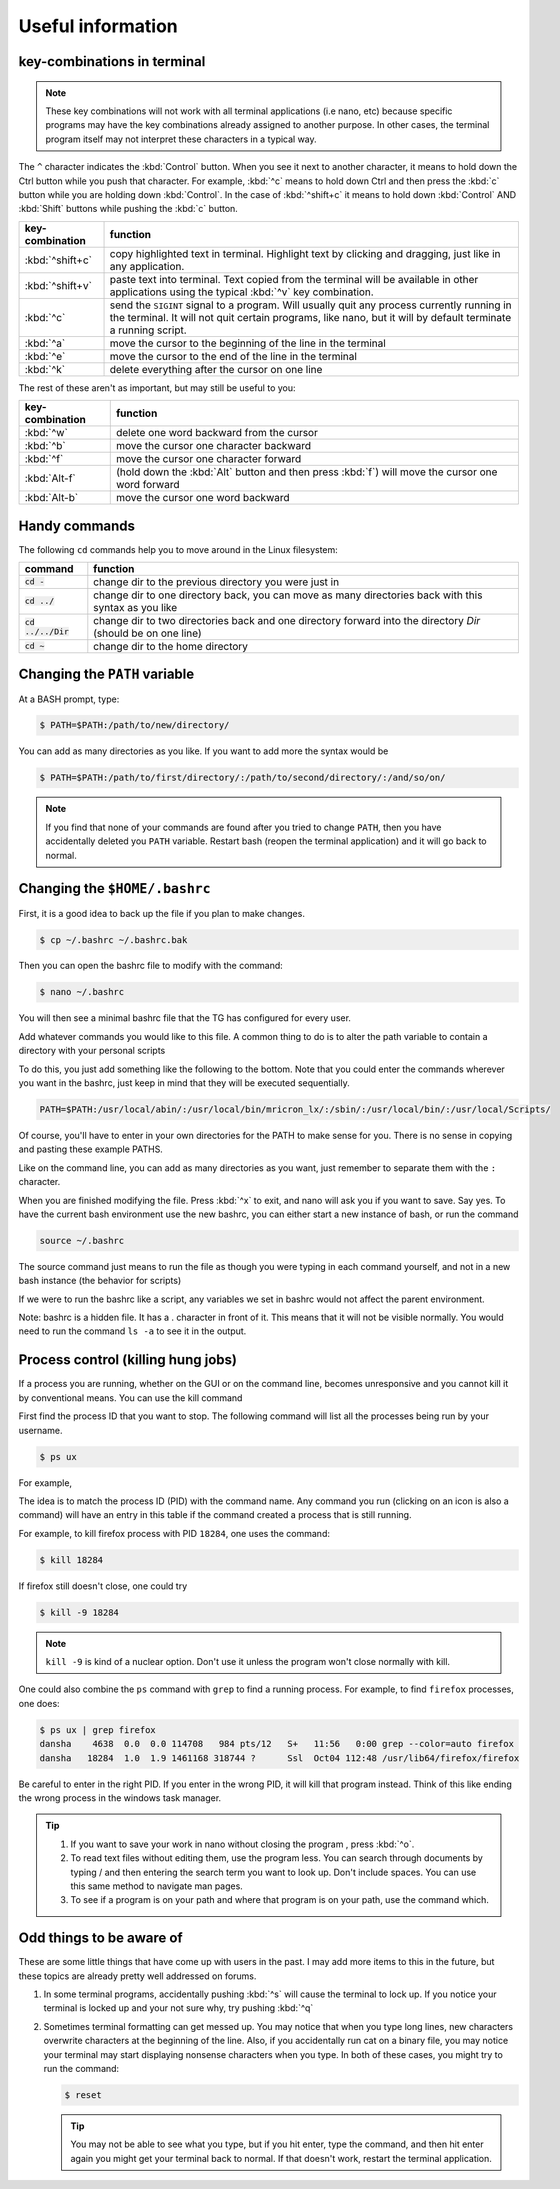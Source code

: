 Useful information
******************

key-combinations in terminal
============================

.. Note::
    These key combinations will not work with all terminal applications (i.e nano, etc) because specific programs may have the key combinations already assigned to another purpose. In other cases, the terminal program itself may not interpret these characters in a typical way.

The ``^`` character indicates the :kbd:`Control` button.  When you see it next to another character, it means to hold down the Ctrl button while you push that character. For example, :kbd:`^c` means to hold down Ctrl and then press the :kbd:`c` button while you are holding down :kbd:`Control`. In the case of :kbd:`^shift+c` it means to hold down :kbd:`Control` AND :kbd:`Shift` buttons while pushing the :kbd:`c` button.

===============  ========
key-combination  function
===============  ========
:kbd:`^shift+c`  copy highlighted text in terminal. Highlight text by clicking and dragging, just like in any application.
:kbd:`^shift+v`  paste text into terminal. Text copied from the terminal will be available in other applications using the typical :kbd:`^v` key combination.
:kbd:`^c`        send the ``SIGINT`` signal to a program. Will usually quit any process currently running in the terminal. It will not quit certain programs, like nano, but it will by default terminate a running script.
:kbd:`^a`        move the cursor to the beginning of the line in the terminal
:kbd:`^e`        move the cursor to the end of the line in the terminal
:kbd:`^k`        delete everything after the cursor on one line
===============  ========

The rest of these aren't as important, but may still be useful to you:

===============  ========
key-combination  function
===============  ========
:kbd:`^w`        delete one word backward from the cursor
:kbd:`^b`        move the cursor one character backward
:kbd:`^f`        move the cursor one character forward
:kbd:`Alt-f`     (hold down the :kbd:`Alt` button and then press :kbd:`f`) will move the cursor one word forward
:kbd:`Alt-b`     move the cursor one word backward
===============  ========

Handy commands
==============

The following ``cd`` commands help you to move around in the Linux filesystem:

====================  ========
command               function
====================  ========
:code:`cd -`          change dir to the previous directory you were just in
:code:`cd ../`        change dir to one directory back, you can move as many directories back with this syntax as you like
:code:`cd ../../Dir`  change dir to two directories back and one directory forward into the directory `Dir` (should be on one line)
:code:`cd ~`          change dir to the home directory
====================  ========

.. _change-the-path-variable:

Changing the ``PATH`` variable
==============================

At a BASH prompt, type:

.. code-block:: bash

    $ PATH=$PATH:/path/to/new/directory/

You can add as many directories as you like. If you want to add more the syntax would be

.. code-block:: bash

    $ PATH=$PATH:/path/to/first/directory/:/path/to/second/directory/:/and/so/on/

.. Note::
    If you find that none of your commands are found after you tried to change ``PATH``, then you have accidentally deleted you ``PATH`` variable. Restart bash (reopen the terminal application) and it will go back to normal.

Changing the ``$HOME/.bashrc``
==============================

First, it is a good idea to back up the file if you plan to make changes.

.. code-block:: bash

    $ cp ~/.bashrc ~/.bashrc.bak

Then you can open the bashrc file to modify with the command:

.. code-block:: bash

    $ nano ~/.bashrc

You will then see a minimal bashrc file that the TG has configured for every user.

Add whatever commands you would like to this file. A common thing to do is to alter the path variable to contain a directory with your personal scripts

To do this, you just add something like the following to the bottom. Note that you could enter the commands wherever you want in the bashrc, just keep in mind that they will be executed sequentially.

.. code-block:: bash

    PATH=$PATH:/usr/local/abin/:/usr/local/bin/mricron_lx/:/sbin/:/usr/local/bin/:/usr/local/Scripts/

Of course, you'll have to enter in your own directories for the PATH to make sense for you. There is no sense in copying and pasting these example PATHS.

Like on the command line, you can add as many directories as you want, just remember to separate them with the ``:`` character.

When you are finished modifying the file. Press :kbd:`^x` to exit, and nano will ask you if you want to save. Say yes. To have the current bash environment use the new bashrc, you can either start a new instance of bash, or run the command

.. code-block:: bash

    source ~/.bashrc

The source command just means to run the file as though you were typing in each command yourself, and not in a new bash instance (the behavior for scripts)

If we were to run the bashrc like a script, any variables we set in bashrc would not affect the parent environment.

Note: bashrc is a hidden file. It has a . character in front of it. This means that it will not be visible normally. You would need to run the command ``ls -a`` to see it in the output.

Process control (killing hung jobs)
===================================

If a process you are running, whether on the GUI or on the command line, becomes unresponsive and you cannot kill it by conventional means. You can use the kill command

First find the process ID that you want to stop. The following command will list all the processes being run by your username.

.. code-block:: bash

    $ ps ux

For example,

.. code-block:: bash
    :linenos:
    :emphasize-lines: 33

    $ ps ux
    USER       PID %CPU %MEM    VSZ   RSS TTY      STAT START   TIME COMMAND
    dansha    4244  0.0  0.0 162256  3604 ?        Ss   Oct11   0:00 xterm
    dansha    4246  0.0  0.0 131076  3372 pts/0    Ss   Oct11   0:00 bash
    dansha    4342  4.6  0.1 578252 27800 ?        Rl   11:54   0:00 konsole
    dansha    4346  1.0  0.0 131076  3320 pts/12   Ss   11:54   0:00 /bin/bash
    dansha    4369  0.0  0.0 578492 16148 pts/0    Sl+  Oct11   0:01 xfce4-terminal
    dansha    4375  0.0  0.0  22980   896 pts/0    S+   Oct11   0:00 gnome-pty-helper
    dansha    4376  0.0  0.0 131084  3332 pts/3    Ss+  Oct11   0:00 bash
    dansha    4474  0.0  0.0 133648  1388 pts/12   R+   11:54   0:00 ps ux
    dansha    4729  0.0  0.0 131084  3336 pts/7    Ss+  Oct11   0:00 bash
    dansha    4920  0.0  0.0 131084  3392 pts/8    Ss+  Oct11   0:00 bash
    dansha    5104  0.0  0.0 162256  3604 ?        Ss   Oct11   0:00 xterm
    dansha    5106  0.0  0.0 131076  3256 pts/11   Ss+  Oct11   0:00 bash
    dansha    5617  0.0  0.0 162256  3804 ?        Ss   Oct06   0:00 xterm
    dansha    5619  0.0  0.0 131176  3568 pts/17   Ss+  Oct06   0:00 bash
    dansha    5711  0.0  0.0 376040   404 ?        Ss   Aug31   0:00 emacs -daemon
    dansha    7505  0.0  0.0  36732     4 ?        Ss   May20   0:00 /bin/dbus-daemon --fork --print-pid 6 --print-address 8 --session
    dansha    9568  0.0  0.0 433608  8796 ?        Sl   Oct09   0:00 /usr/libexec/tracker-store
    dansha    9572  0.0  0.0 304444  3132 ?        Sl   Oct09   0:00 /usr/libexec/gvfsd
    dansha    9576  0.0  0.0 286896  5344 ?        Sl   Oct09   0:00 /usr/libexec//gvfsd-fuse /run/user/10441/gvfs -f -o big_writes
    dansha   12361  0.0  0.0 143436  2244 ?        S    Oct07   0:00 sshd: dansha@notty
    dansha   12362  0.0  0.0  62932  1912 ?        Ss   Oct07   0:00 /usr/libexec/openssh/sftp-server
    dansha   12472  0.0  0.0 143568  2244 ?        S    Oct07   0:00 sshd: dansha@notty
    dansha   12473  0.0  0.0  69328  2148 ?        Ss   Oct07   0:00 /usr/libexec/openssh/sftp-server
    dansha   15633  0.0  0.0 143568  2436 ?        S    Oct07   0:00 sshd: dansha@pts/10,pts/15
    dansha   15634  0.0  0.0 129872  2116 pts/10   Ss+  Oct07   0:00 /bin/sh
    dansha   16263  0.0  0.0 128944  3076 pts/15   Ss+  Oct07   0:00 /bin/bash --noediting -i
    dansha   18069  0.0  0.6 275020 101536 ?       Sl   Oct04   5:24 /usr/bin/Xvnc :2 -desktop mentat208.dccn.nl:2 (dansha) -auth /home/language/dansha/.Xauthority -geometry 1910x10
    dansha   18078  0.0  0.0 115184  1540 ?        S    Oct04   0:00 /bin/bash /home/language/dansha/.vnc/xstartup
    dansha   18142  0.0  0.0  96760  4120 ?        S    Oct04   0:00 vncconfig -iconic -sendprimary=0 -nowin
    dansha   18143  0.0  0.0 159188  6988 ?        S    Oct04   0:06 fluxbox
    dansha   18284  1.0  1.9 1461168 318744 ?      Ssl  Oct04 112:48 /usr/lib64/firefox/firefox
    dansha   18313  0.0  0.0  28504   768 ?        S    Oct04   0:00 dbus-launch --autolaunch=d172390f877044d1a0919ebec6673565 --binary-syntax --close-stderr
    dansha   18314  0.0  0.0  37012   896 ?        Ss   Oct04   0:00 /bin/dbus-daemon --fork --print-pid 6 --print-address 8 --session
    dansha   18341  0.0  0.0 160184  2560 ?        S    Oct04   0:01 /usr/libexec/gconfd-2
    dansha   30537  0.0  0.0 406336  2536 ?        Sl   Sep22   0:15 /usr/bin/pulseaudio --start --log-target=syslog

The idea is to match the process ID (PID) with the command name. Any command you run (clicking on an icon is also a command) will have an entry in this table if the command created a process that is still running.

For example, to kill firefox process with PID ``18284``, one uses the command:

.. code-block:: bash

    $ kill 18284

If firefox still doesn't close, one could try

.. code-block:: bash

    $ kill -9 18284

.. Note::
    ``kill -9`` is kind of a nuclear option. Don't use it unless the program won't close normally with kill.

One could also combine the ``ps`` command with ``grep`` to find a running process.  For example, to find ``firefox`` processes, one does:

.. code-block:: bash

    $ ps ux | grep firefox
    dansha    4638  0.0  0.0 114708   984 pts/12   S+   11:56   0:00 grep --color=auto firefox
    dansha   18284  1.0  1.9 1461168 318744 ?      Ssl  Oct04 112:48 /usr/lib64/firefox/firefox

Be careful to enter in the right PID. If you enter in the wrong PID, it will kill that program instead. Think of this like ending the wrong process in the windows task manager.

.. Tip::

    1. If you want to save your work in nano without closing the program , press :kbd:`^o`.
    2. To read text files without editing them, use the program less. You can search through documents by typing / and then entering the search term you want to look up. Don't include spaces. You can use this same method to navigate man pages.
    3. To see if a program is on your path and where that program is on your path, use the command which.

Odd things to be aware of
=========================

These are some little things that have come up with users in the past. I may add more items to this in the future, but these topics are already pretty well addressed on forums.

1. In some terminal programs, accidentally pushing :kbd:`^s` will cause the terminal to lock up. If you notice your terminal is locked up and your not sure why, try pushing :kbd:`^q`

2. Sometimes terminal formatting can get messed up. You may notice that when you type long lines, new characters overwrite characters at the beginning of the line. Also, if you accidentally run cat on a binary file, you may notice your terminal may start displaying nonsense characters when you type. In both of these cases, you might try to run the command:

   .. code-block:: bash

       $ reset

   .. tip::
       You may not be able to see what you type, but if you hit enter, type the command, and then hit enter again you might get your terminal back to normal. If that doesn't work, restart the terminal application.
